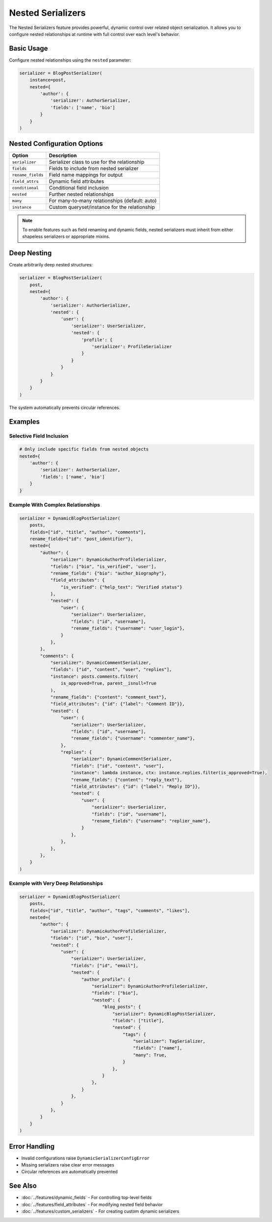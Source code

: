 Nested Serializers
==================

The Nested Serializers feature provides powerful, dynamic control over related object serialization. It allows you to configure nested relationships at runtime with full control over each level's behavior.

Basic Usage
-----------

Configure nested relationships using the ``nested`` parameter:

.. code-block:: python

    serializer = BlogPostSerializer(
        instance=post,
        nested={
            'author': {
                'serializer': AuthorSerializer,
                'fields': ['name', 'bio']
            }
        }
    )

Nested Configuration Options
----------------------------

+-------------------+--------------------------------------------------+
| Option            | Description                                      |                       
+===================+==================================================+
| ``serializer``    | Serializer class to use for the relationship     |
+-------------------+--------------------------------------------------+
| ``fields``        | Fields to include from nested serializer         | 
+-------------------+--------------------------------------------------+
| ``rename_fields`` | Field name mappings for output                   | 
+-------------------+--------------------------------------------------+
| ``field_attrs``   | Dynamic field attributes                         | 
+-------------------+--------------------------------------------------+
| ``conditional``   | Conditional field inclusion                      | 
+-------------------+--------------------------------------------------+
| ``nested``        | Further nested relationships                     | 
+-------------------+--------------------------------------------------+
| ``many``          | For many-to-many relationships (default: auto)   | 
+-------------------+--------------------------------------------------+
| ``instance``      | Custom queryset/instance for the relationship    | 
+-------------------+--------------------------------------------------+

.. note::
    To enable features such as field renaming and dynamic fields, nested serializers must inherit from either shapeless serializers or appropriate mixins.

Deep Nesting
------------

Create arbitrarily deep nested structures:

.. code-block:: python

    serializer = BlogPostSerializer(
        post,
        nested={
            'author': {
                'serializer': AuthorSerializer,
                'nested': {
                    'user': {
                        'serializer': UserSerializer,
                        'nested': {
                            'profile': {
                                'serializer': ProfileSerializer
                            }
                        }
                    }
                }
            }
        }
    )

The system automatically prevents circular references.

Examples
--------

Selective Field Inclusion
~~~~~~~~~~~~~~~~~~~~~~~~~

.. code-block:: python

    # Only include specific fields from nested objects
    nested={
        'author': {
            'serializer': AuthorSerializer,
            'fields': ['name', 'bio']
        }
    }

Example With Complex Relationships
~~~~~~~~~~~~~~~~~~~~~~~~~~~~~~~~~~

.. code-block:: python

    serializer = DynamicBlogPostSerializer(
        posts,
        fields=["id", "title", "author", "comments"],
        rename_fields={"id": "post_identifier"},
        nested={
            "author": {
                "serializer": DynamicAuthorProfileSerializer,
                "fields": ["bio", "is_verified", 'user'],
                "rename_fields": {"bio": "author_biography"},
                "field_attributes": {
                    "is_verified": {"help_text": "Verified status"}
                },
                "nested": {
                    "user": {
                        "serializer": UserSerializer,
                        "fields": ["id", "username"],
                        "rename_fields": {"username": "user_login"},
                    }
                },
            },
            "comments": {
                "serializer": DynamicCommentSerializer,
                "fields": ["id", "content", "user", "replies"],
                "instance": posts.comments.filter(
                    is_approved=True, parent__isnull=True
                ),
                "rename_fields": {"content": "comment_text"},
                "field_attributes": {"id": {"label": "Comment ID"}},
                "nested": {
                    "user": {
                        "serializer": UserSerializer,
                        "fields": ["id", "username"],
                        "rename_fields": {"username": "commenter_name"},
                    },
                    "replies": {
                        "serializer": DynamicCommentSerializer,
                        "fields": ["id", "content", "user"],
                        "instance": lambda instance, ctx: instance.replies.filter(is_approved=True),
                        "rename_fields": {"content": "reply_text"},
                        "field_attributes": {"id": {"label": "Reply ID"}},
                        "nested": {
                            "user": {
                                "serializer": UserSerializer,
                                "fields": ["id", "username"],
                                "rename_fields": {"username": "replier_name"},
                            }
                        },
                    },
                },
            },
        }
    )

Example with Very Deep Relationships
~~~~~~~~~~~~~~~~~~~~~~~~~~~~~~~~~~~~

.. code-block:: python

    serializer = DynamicBlogPostSerializer(
        posts,
        fields=["id", "title", "author", "tags", "comments", "likes"],
        nested={
            "author": {
                "serializer": DynamicAuthorProfileSerializer,
                "fields": ["id", "bio", "user"],
                "nested": {
                    "user": {
                        "serializer": UserSerializer,
                        "fields": ["id", "email"],
                        "nested": {
                            "author_profile": {
                                "serializer": DynamicAuthorProfileSerializer,
                                "fields": ["bio"],
                                "nested": {
                                    "blog_posts": {
                                        "serializer": DynamicBlogPostSerializer,
                                        "fields": ["title"],
                                        "nested": {
                                            "tags": {
                                                "serializer": TagSerializer,
                                                "fields": ["name"],
                                                "many": True,
                                            }
                                        },
                                    }
                                },
                            }
                        },
                    }
                },
            }
        }
    )

Error Handling
--------------

- Invalid configurations raise ``DynamicSerializerConfigError``
- Missing serializers raise clear error messages
- Circular references are automatically prevented

See Also
--------

- :doc:`../features/dynamic_fields` - For controlling top-level fields
- :doc:`../features/field_attributes` - For modifying nested field behavior
- :doc:`../features/custom_serializers` - For creating custom dynamic serializers